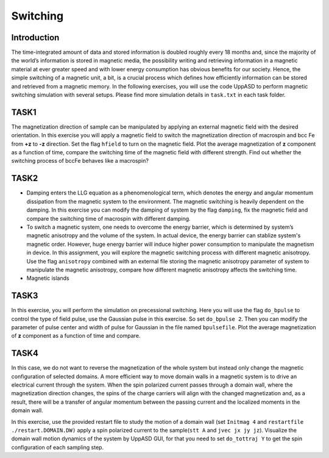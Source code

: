 Switching
=========

Introduction
---------------
The time-integrated amount of data and stored information is doubled roughly every
18 months and, since the majority of the world’s information is stored in magnetic media,
the possibility writing and retrieving information in a magnetic material at ever greater
speed and with lower energy consumption has obvious benefits for our society. Hence,
the simple switching of a magnetic unit, a bit, is a crucial process which defines how efficiently information can be stored and retrieved from a magnetic memory. In the following exercises, you will use the code UppASD to perform magnetic switching simulation with several setups. Please find more simulation details in ``task.txt`` in each task folder.


TASK1
-----------------
The magnetization direction of sample can be manipulated by applying an external magnetic field with the desired orientation. In this exercise you will apply a magnetic field to switch the magnetization direction of macrospin and bcc Fe from **+z** to **-z** direction. Set the flag ``hfield`` to turn on the magnetic field. Plot the average magnetization of **z** component as a function of time, compare the switching time of the magnetic field with different strength. Find out whether the switching process of bccFe behaves like a macrospin?

TASK2
------------------------
* Damping enters the LLG equation as a phenomenological term, which denotes the energy and angular momentum dissipation from the magnetic system to the environment. The magnetic switching is heavily dependent on the damping. In this exercise you can modify the damping of system by the flag ``damping``, fix the magnetic field and compare the switching time of macrospin with different damping. 

* To switch a magnetic system, one needs to overcome the energy barrier, which is determined by system’s magnetic anisotropy and the volume of the system. In actual device, the energy barrier can stablize system's magnetic order. However, huge energy barrier will induce higher power consumption to manipulate the magnetism in device. In this assignment, you will explore the magnetic switching process with different magnetic anisotropy. Use the flag ``anisotropy`` combined with an external file storing the magnetic anisotropy parameter of system to manipulate the magnetic anisotropy, compare how different magnetic anisotropy affects the switching time.

* Magnetic islands



TASK3
------------------------
In this exercise, you will perform the simulation on precessional switching. Here you will use the flag ``do_bpulse`` to control the type of field pulse,  use the Gaussian pulse in this exercise. So set ``do_bpulse 2``. Then you can modify the parameter of pulse center and width of pulse for Gaussian in the file named ``bpulsefile``. Plot the average magnetization of **z** component as a function of time and compare.


TASK4 
------------------------
In this case, we do not want to reverse the magnetization of the whole system but instead only change the magnetic configuration of selected domains. A more efficient way to move domain walls in a magnetic system is to drive an electrical current through the system. When the spin polarized current passes through a domain wall, where the magnetization direction changes, the spins of the charge carriers will align with the changed magnetization and, as a result, there will be a transfer of angular momentum between the passing current and the localized moments in the domain wall. 

In this exercise, use the provided restart file to study the motion of a domain wall (set  ``Initmag 4`` and ``restartfile ./restart.DOMAIN.DW)`` apply a spin polarized current to the sample(``stt A`` and  ``jvec jx jy jz``). Visualize the domain wall motion dynamics of the system by UppASD GUI, for that you need to set ``do_tottraj Y`` to get the spin configuration of each sampling step.  




